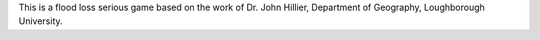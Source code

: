 This is a flood loss serious game based on the work of Dr. John Hillier, Department of Geography, Loughborough University.
